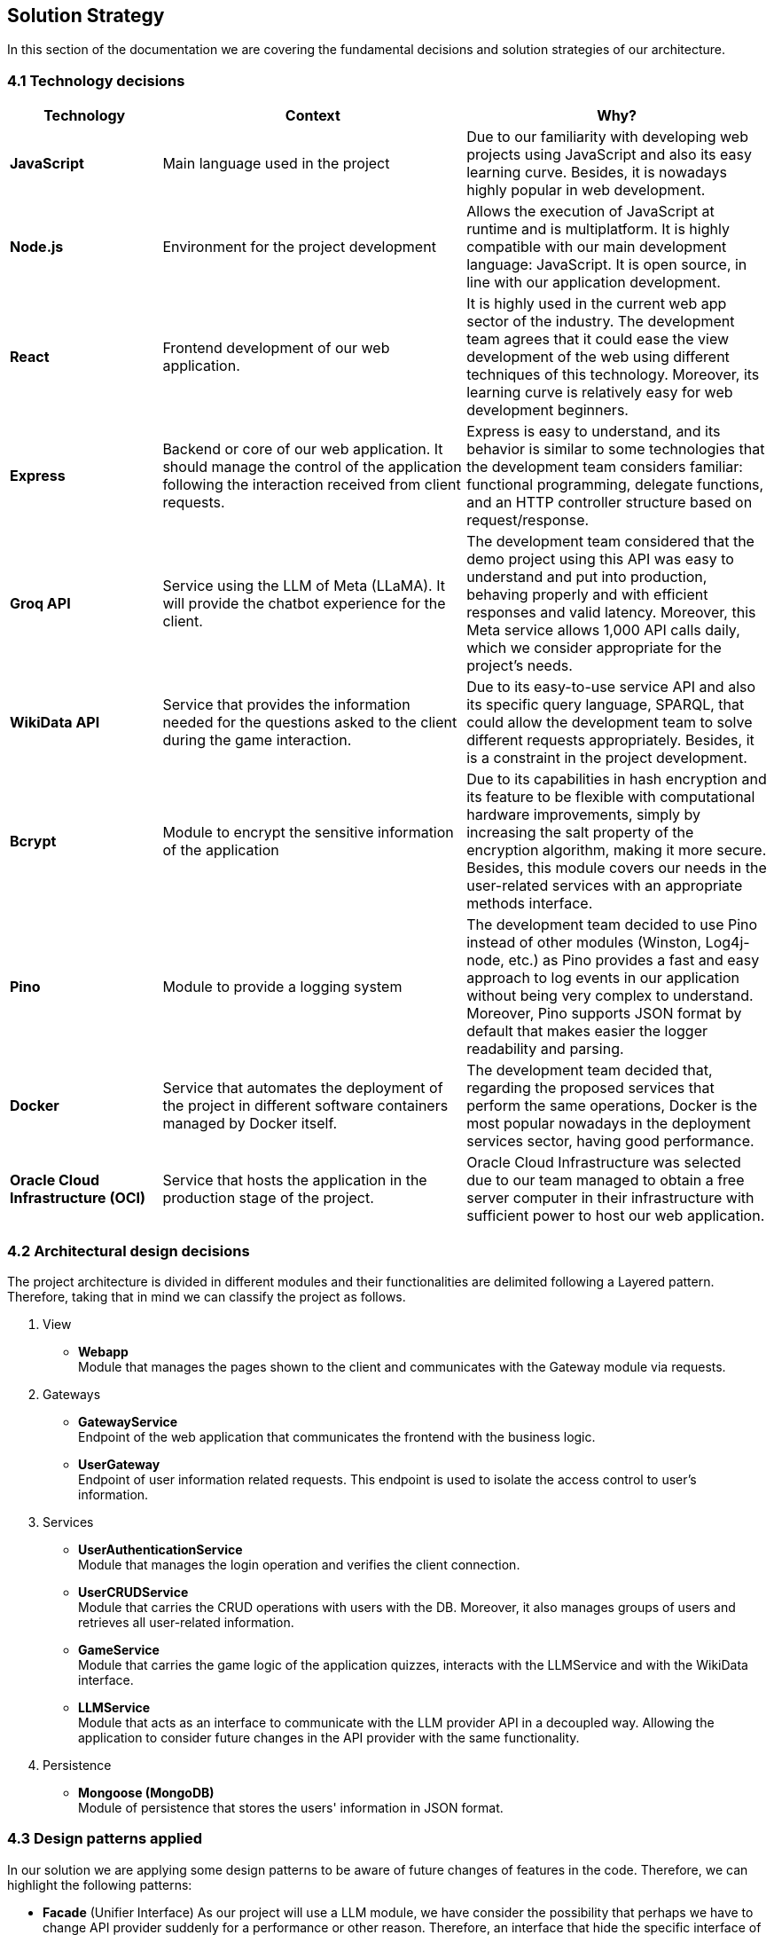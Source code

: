 ifndef::imagesdir[:imagesdir: ../images]

[[section-solution-strategy]]
== Solution Strategy

In this section of the documentation we are covering the fundamental decisions and solution strategies of our architecture.

=== 4.1 Technology decisions

[options="header", cols="1,2,2"]
|===
| Technology | Context | Why?   
| **JavaScript** | Main language used in the project | Due to our familiarity with developing web projects using JavaScript and also its easy learning curve. Besides, it is nowadays highly popular in web development.
| **Node.js**    | Environment for the project development | Allows the execution of JavaScript at runtime and is multiplatform. It is highly compatible with our main development language: JavaScript. It is open source, in line with our application development.
| **React** | Frontend development of our web application. | It is highly used in the current web app sector of the industry. The development team agrees that it could ease the view development of the web using different techniques of this technology. Moreover, its learning curve is relatively easy for web development beginners.
| **Express** | Backend or core of our web application. It should manage the control of the application following the interaction received from client requests. | Express is easy to understand, and its behavior is similar to some technologies that the development team considers familiar: functional programming, delegate functions, and an HTTP controller structure based on request/response.
| **Groq API** | Service using the LLM of Meta (LLaMA). It will provide the chatbot experience for the client. | The development team considered that the demo project using this API was easy to understand and put into production, behaving properly and with efficient responses and valid latency. Moreover, this Meta service allows 1,000 API calls daily, which we consider appropriate for the project's needs.
| **WikiData API** | Service that provides the information needed for the questions asked to the client during the game interaction. | Due to its easy-to-use service API and also its specific query language, SPARQL, that could allow the development team to solve different requests appropriately. Besides, it is a constraint in the project development. 
| **Bcrypt** | Module to encrypt the sensitive information of the application | Due to its capabilities in hash encryption and its feature to be flexible with computational hardware improvements, simply by increasing the salt property of the encryption algorithm, making it more secure. Besides, this module covers our needs in the user-related services with an appropriate methods interface. 
| **Pino** | Module to provide a logging system | The development team decided to use Pino instead of other modules (Winston, Log4j-node, etc.) as Pino provides a fast and easy approach to log events in our application without being very complex to understand. Moreover, Pino supports JSON format by default that makes easier the logger readability and parsing.
| **Docker** | Service that automates the deployment of the project in different software containers managed by Docker itself. | The development team decided that, regarding the proposed services that perform the same operations, Docker is the most popular nowadays in the deployment services sector, having good performance.  
| **Oracle Cloud Infrastructure (OCI)** | Service that hosts the application in the production stage of the project. | Oracle Cloud Infrastructure was selected due to our team managed to obtain a free server computer in their infrastructure with sufficient power to host our web application.
|===

=== 4.2 Architectural design decisions
The project architecture is divided in different modules and their functionalities are delimited following a Layered pattern. Therefore, taking that in mind we can classify the project as follows.

. View 

- **Webapp** +  
  Module that manages the pages shown to the client and communicates with the Gateway module via requests.

. Gateways

- **GatewayService** +  
  Endpoint of the web application that communicates the frontend with the business logic.

- **UserGateway** +  
  Endpoint of user information related requests. This endpoint is used to isolate the access control to user's information.

. Services

- **UserAuthenticationService** +  
  Module that manages the login operation and verifies the client connection.

- **UserCRUDService** +  
  Module that carries the CRUD operations with users with the DB. Moreover, it also manages groups of users and retrieves all user-related information.

- **GameService** +  
  Module that carries the game logic of the application quizzes, interacts with the LLMService and with the WikiData interface.

- **LLMService** +  
  Module that acts as an interface to communicate with the LLM provider API in a decoupled way. Allowing the application to consider future changes in the API provider with the same functionality.

. Persistence

- **Mongoose (MongoDB)** +  
  Module of persistence that stores the users' information in JSON format.


=== 4.3 Design patterns applied

In our solution we are applying some design patterns to be aware of future changes of features in the code. Therefore, we can highlight the following patterns:

* **Facade** (Unifier Interface)
    As our project will use a LLM module, we have consider the possibility that perhaps we have to change API provider suddenly for a performance or other reason. Therefore, an interface that hide the specific interface of a provider will reduce the coupling in its API.

* **Strategy**
    We have considered an optional requirement that include game different modes. Therefore, a game could delegate the logic of an specific mode to an interface, a GameMode interface that is linked once the game is created.  

=== 4.4 Decisions trade-offs

[options="header",cols="1,1,2"]
|===
| Decision | Alternatives |  Features rejected in the decision
| **JavaScript** | Java and C# | By using JavaScript as the main language, we reject features such as pure OOP, which Java and C# provide. The development team is well-versed in these paradigms and feels more confident using them. Moreover, using a dynamically typed language instead of a statically typed one increases the risk of runtime errors and validation issues.
| **Node.js** | Spring Boot and .NET | As a consequence of choosing JavaScript as the main language, we also dismiss Spring Boot as a web development framework, despite having some experience with it. Additionally, we opt against .NET technologies, which are widely used in the industry and have comprehensive, unified documentation provided by Microsoft.
| **React** | Thymeleaf and JSP | By using React, we reject HTML template engines such as Thymeleaf and JSP (which are more common in Java environments), despite having some familiarity with them.
| **Express** | Spring Boot or JEE | By choosing Express, we dismiss the use of Spring Boot or JEE libraries for implementing web event controllers, along with their annotation-based approach, which simplifies application logic and functionality distribution.
| **Groq API** | Empathy LLM, Gemini LLM, and Deepseek LLM | By using only the Meta API, we miss the opportunity to participate in the Empathy challenge. Additionally, rejecting Google's Gemini LLM and Deepseek LLM may reduce chatbot performance, as these models are evolving faster than Meta's.
| **WikiData API** | None | This was a project constraint.
| **Bcrypt** | Crypto (Built-in Node.js) | The built-in Node.js Crypto module reduces external dependencies. However, it provides a more generic and basic interface, which may simplify implementation.
| **Pino** | Winston | By rejecting Winston, we lose its flexibility in supporting multiple log formats and advanced configuration options.
| **Docker** | Podman and Kubernetes | By using Docker instead of Podman, we reject Podman's decentralized daemon architecture, which enhances deployment security. Additionally, Podman consumes fewer resources by running each container as an independent process. Furthermore, by choosing Docker, we dismiss Kubernetes' superior performance in deploying high-availability and scalable applications.
| **Oracle Cloud Infrastructure** | Microsoft Azure, Amazon Web Services (AWS) | By choosing Oracle Cloud Infrastructure as our deployment platform, we opt against Azure, which provides student licenses but may have higher costs for long-term use. Additionally, we reject AWS, which offers better scalability and a more flexible pricing.
|===

=== 4.5 Decisions on how to achieve the key quality goals 

[options="header",cols="1,2"]
|===
| Quality Goal | Strategy 
| **Scalability** | Using Gherkin with tools to test the performance and behaviour of the application in users load scenarios. The tool used to test the user load is yet to decide, perhaps K6 or a Python script. 
| **Reliability** | The development team will apply a TDD (Test-Driven Development) to ensure that the business model behaves correctly. Besides, with an automatized Continuous Deployment strategy, the development team can deploy the project often and explore the application behaviour, considering that the logger system implemented will catch each bug occurred during the execution.  
| **Usability** | Our development will follow good desing practices such as implementing i18n technology to allow internationalization, respecting the W3C standards in web design where possible and  
| **Performance** | Using different modules specialized in monitoring the application, as Prometheus and Grafana. Besides, to identify possible bottlenecks in our application we are using Node profiling tools as `node --prof`.
| **Security** |  Our application is using encrypting modules in the registry of new users and their authentification. Moreover, we have centralized the access to the application backend in a gateway service, hiding the endpoints of the application to the ones we decided.
|===

=== 4.6 Organizational decisions 

To ensure an efficient and structured development process, we have established the following organizational strategies:

* **Version Control and Collaboration**

We have adopted a **Trunk-Based Development** approach using **Git**, where **each branch** is dedicated to completing a **specific issue**. Merging changes into the main (trunk) branch **requires a pull request** that must be reviewed and approved by at least one other team member. This ensures code quality, reduces integration issues, and reinforces team collaboration, preventing over-specialization.

Additionally, **issues could be handled by multiple team members**, using the GitHub **Discussions** section, promoting team problem-solving and reducing bottlenecks. Moreover, during *team meetings* we must **review each developer issues progress** to **identify potential difficulties** and provide support, whether by offering new perspectives, detecting bugs, or adding new unit tests cases.

* **Project Management and Workflow**
    
We use **GitHub** as our **primary version control tool**, and also using its **integrated Kanban board** to **track progress** (Projects section in GitHub). Issues are categorized and can transition through the following states:
--
    . No Status
    . TODO
    . In Progress
    . Testing
    . Done
--

* **Continuous Deployment and Stability Checks**

Once the application reaches a deployment stable functionality, we will **implement a Continuous Deployment methodology**. This involves **deploying** the application **at least once per week, to verify stability in a production-like environment**. This proactive approach helps **detect** and resolve **deployment-specific bugs early**, preventing major issues from being discovered too late in the process.



ifdef::arc42help[]
[role="arc42help"]
****
.Contents
A short summary and explanation of the fundamental decisions and solution strategies, that shape system architecture. It includes

* technology decisions
* decisions about the top-level decomposition of the system, e.g. usage of an architectural pattern or design pattern
* decisions on how to achieve key quality goals
* relevant organizational decisions, e.g. selecting a development process or delegating certain tasks to third parties.

.Motivation
These decisions form the cornerstones for your architecture. They are the foundation for many other detailed decisions or implementation rules.

.Form
Keep the explanations of such key decisions short.

Motivate what was decided and why it was decided that way,
based upon problem statement, quality goals and key constraints.
Refer to details in the following sections.


.Further Information

See https://docs.arc42.org/section-4/[Solution Strategy] in the arc42 documentation.

****
endif::arc42help[]
